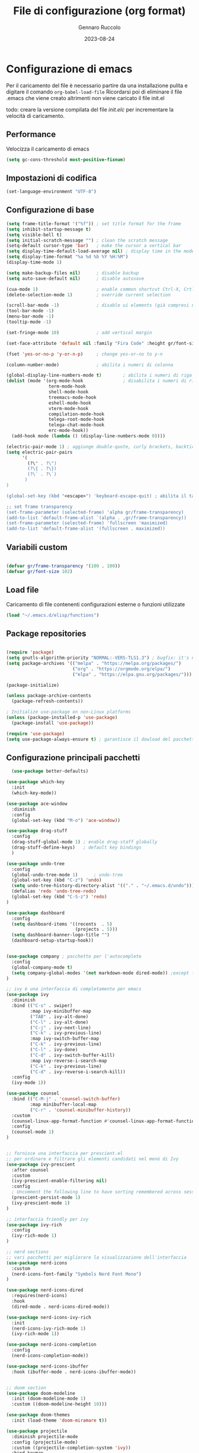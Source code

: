 #+title: File di configurazione (org format)
#+author: Gennaro Ruccolo
#+date: 2023-08-24

* Configurazione di emacs

Per il caricamento del file è necessario partire da una installazione pulita e digitare il comando ~org-babel-load-file~
Ricordarsi poi di eliminare il file .emacs che viene creato altrimenti non viene caricato il file init.el

todo: creare la versione compilata del file /init.elc/ per incrementare la velocità di caricamento.



** Performance
Velocizza il caricamento di emacs
#+begin_src emacs-lisp
  (setq gc-cons-threshold most-positive-fixnum)
#+end_src

** Impostazioni di codifica
#+begin_src emacs-lisp
  (set-language-environment "UTF-8") 
#+end_src

** Configurazione di base 
#+begin_src emacs-lisp
  (setq frame-title-format '("%f")) ; set title format for the frame
  (setq inhibit-startup-message t)
  (setq visible-bell t)
  (setq initial-scratch-message "") ; clean the scratch message
  (setq-default cursor-type 'bar)   ; make the cursor a vertical bar
  (setq display-time-default-load-average nil) ; display time in the modeline
  (setq display-time-format "%a %d %b %Y %H:%M")
  (display-time-mode 1)             

  (setq make-backup-files nil)      ; disable backup
  (setq auto-save-default nil)      ; disable autosave

  (cua-mode 1)                      ; enable common shortcut Ctrl-X, Crtl-C(cua-mode 1)
  (delete-selection-mode 1)         ; override current selection

  (scroll-bar-mode -1)              ; disable ui elements (già compresi nel packege better-defaults)
  (tool-bar-mode -1)          
  (menu-bar-mode -1)          
  (tooltip-mode -1)           

  (set-fringe-mode 10)              ; add vertical margin

  (set-face-attribute 'default nil :family "Fira Code" :height gr/font-size) ; font for the frame

  (fset 'yes-or-no-p 'y-or-n-p)     ; change yes-or-no to y-n

  (column-number-mode)              ; abilita i numeri di colonna

  (global-display-line-numbers-mode t)        ; abilita i numeri di riga
  (dolist (mode '(org-mode-hook               ; disabilita i numeri di riga per le sottoelencate modalità
                  term-mode-hook
                  shell-mode-hook
                  treemacs-mode-hook
                  eshell-mode-hook
                  vterm-mode-hook
                  compilation-mode-hook
                  telega-root-mode-hook
                  telega-chat-mode-hook
                  erc-mode-hook))
    (add-hook mode (lambda () (display-line-numbers-mode 0))))

  (electric-pair-mode 1) ; aggiunge double-quote, curly brackets, backtick 
  (setq electric-pair-pairs
        '(
          (?\" . ?\")
          (?\{ . ?\})
          (?\` . ?\`)
         )
  )

  (global-set-key (kbd "<escape>") 'keyboard-escape-quit) ; abilita il tasto Escape

  ;; set frame transparency
  (set-frame-parameter (selected-frame) 'alpha gr/frame-transparency)
  (add-to-list 'default-frame-alist `(alpha . ,gr/frame-transparency))
  (set-frame-parameter (selected-frame) 'fullscreen 'maximized)
  (add-to-list 'default-frame-alist '(fullscreen . maximized))

#+end_src

** Variabili custom
#+begin_src emacs-lisp

  (defvar gr/frame-transparency '(100 . 100))   
  (defvar gr/font-size 102)                     
#+end_src

** Load file
Caricamento di file contenenti configurazioni esterne o funzioni utilizzate
#+begin_src emacs-lisp
  (load "~/.emacs.d/elisp/functions")
#+end_src

** Package repositories
#+begin_src emacs-lisp

  (require 'package)
  (setq gnutls-algorithm-priority "NORMAL:-VERS-TLS1.3") ; bugfix: it's not necessary for emacs >= 26.3 
  (setq package-archives '(("melpa" . "https://melpa.org/packages/")
                           ("org" . "https://orgmode.org/elpa/")
                           ("elpa" . "https://elpa.gnu.org/packages/")))

  (package-initialize)

  (unless package-archive-contents
    (package-refresh-contents))

  ; Initialize use-package on non-Linux platforms
  (unless (package-installed-p 'use-package)
    (package-install 'use-package))

  (require 'use-package)
  (setq use-package-always-ensure t) ; garantisce il dowload del pacchetto prima di tentare il caricamento

#+end_src

** Configurazione principali pacchetti
#+begin_src emacs-lisp
  (use-package better-defaults)

(use-package which-key
  :init
  (which-key-mode))

(use-package ace-window
  :diminish
  :config
  (global-set-key (kbd "M-o") 'ace-window))

(use-package drag-stuff
  :config
  (drag-stuff-global-mode 1) ; enable drag-staff globally
  (drag-stuff-define-keys)   ; default key bindings 
  )

(use-package undo-tree
  :config
  (global-undo-tree-mode 1)      ; undo-tree
  (global-set-key (kbd "C-z") 'undo)
  (setq undo-tree-history-directory-alist '(("." . "~/.emacs.d/undo"))) ; tutti i files undo-tree all' interno di una unica directory
  (defalias 'redo 'undo-tree-redo)
  (global-set-key (kbd "C-S-z") 'redo)
)

(use-package dashboard
  :config
  (setq dashboard-items '((recents  . 5)
                          (projects . 5)))
  (setq dashboard-banner-logo-title "")
  (dashboard-setup-startup-hook))


(use-package company ; pacchetto per l'autocomplete
  :config
  (global-company-mode t)
  (setq company-global-modes '(not markdown-mode dired-mode)) ;except for the modes in list
)

;; ivy è una interfaccia di completamento per emacs
(use-package ivy
  :diminish
  :bind (("C-s" . swiper)
         :map ivy-minibuffer-map
         ("TAB" . ivy-alt-done)
         ("C-l" . ivy-alt-done)
         ("C-j" . ivy-next-line)
         ("C-k" . ivy-previous-line)
         :map ivy-switch-buffer-map
         ("C-k" . ivy-previous-line)
         ("C-l" . ivy-done)
         ("C-d" . ivy-switch-buffer-kill)
         :map ivy-reverse-i-search-map
         ("C-k" . ivy-previous-line)
         ("C-d" . ivy-reverse-i-search-kill))
  :config
  (ivy-mode 1))

(use-package counsel
  :bind (("C-M-j" . 'counsel-switch-buffer)
         :map minibuffer-local-map
         ("C-r" . 'counsel-minibuffer-history))
  :custom
  (counsel-linux-app-format-function #'counsel-linux-app-format-function-name-only)
  :config
  (counsel-mode 1)
)


;; fornisce una interfaccia per prescient.el
;; per ordinare e filtrare gli elementi candidati nel menù di Ivy
(use-package ivy-prescient
  :after counsel
  :custom
  (ivy-prescient-enable-filtering nil)
  :config
  ; Uncomment the following line to have sorting remembered across sessions!
  (prescient-persist-mode 1)
  (ivy-prescient-mode 1)
)

;; interfaccia friendly per ivy
(use-package ivy-rich
  :config
  (ivy-rich-mode 1)
)

;; nerd sections
;; vari pacchetti per migliorare la visualizzazione dell'interfaccia
(use-package nerd-icons
  :custom
  (nerd-icons-font-family "Symbols Nerd Font Mono")
)

(use-package nerd-icons-dired
  :requires(nerd-icons)
  :hook
  (dired-mode . nerd-icons-dired-mode))

(use-package nerd-icons-ivy-rich
  :init
  (nerd-icons-ivy-rich-mode 1)
  (ivy-rich-mode 1))

(use-package nerd-icons-completion
  :config
  (nerd-icons-completion-mode))

(use-package nerd-icons-ibuffer
  :hook (ibuffer-mode . nerd-icons-ibuffer-mode))


;; doom section
(use-package doom-modeline
  :init (doom-modeline-mode 1)
  :custom ((doom-modeline-height 10)))

(use-package doom-themes
  :init (load-theme 'doom-miramare t))

(use-package projectile
  :diminish projectile-mode
  :config (projectile-mode)
  :custom ((projectile-completion-system 'ivy))
  :bind-keymap
  ("C-c p" . projectile-command-map)
)

(use-package magit
  :commands magit-status
  :custom
  (magit-display-buffer-function #'magit-display-buffer-same-window-except-diff-v1)
)

#+end_src

** Caricamento di altri pacchetti (development)
#+begin_src
  (use-package yasnippet
  :hook
  (prog-mode . yas-minor-mode)
  :bind
  (("C-c y n" . yas-new-snippet)
   ("C-c y v" . yas-visit-snippet-file)
   ("C-c y i" . yas-insert-snippet))
  :config
  (yas-reload-all)
  (setq yas-snippet-dirs
        '("~/.emacs.d/snippets")))


;; auto enable treesitter for python
(setq major-mode-remap-alist
      '((python-mode . python-ts-mode)))
    

;; manage virtual environment
(use-package pyvenv
  :config
  (pyvenv-mode t)

  ;; Set correct Python interpreter
  (setq pyvenv-post-activate-hooks
        (list (lambda ()
                (setq python-shell-interpreter (concat pyvenv-virtual-env "Scripts/python")))))
  (setq pyvenv-post-deactivate-hooks
        (list (lambda ()
                (setq python-shell-interpreter "python"))))
)

#+end_src

** Caricamento del file per lo spelling
#+begin_src emacs-lisp
  (load "~/.emacs.d/elisp/spell-config")
#+end_src
